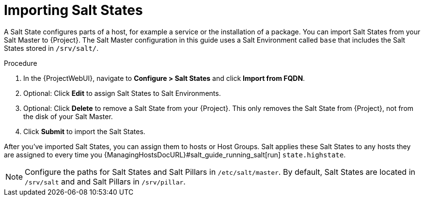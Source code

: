 [id="salt_guide_importing_salt_states_{context}"]
= Importing Salt States

A Salt State configures parts of a host, for example a service or the installation of a package.
You can import Salt States from your Salt Master to {Project}.
The Salt Master configuration in this guide uses a Salt Environment called `base` that includes the Salt States stored in `/srv/salt/`.

.Procedure
. In the {ProjectWebUI}, navigate to *Configure > Salt States* and click *Import from FQDN*.
. Optional: Click *Edit* to assign Salt States to Salt Environments.
. Optional: Click *Delete* to remove a Salt State from your {Project}.
This only removes the Salt State from {Project}, not from the disk of your Salt Master.
. Click *Submit* to import the Salt States.

After you've imported Salt States, you can assign them to hosts or Host Groups.
Salt applies these Salt States to any hosts they are assigned to every time you {ManagingHostsDocURL}#salt_guide_running_salt[run] `state.highstate`.

[NOTE]
====
Configure the paths for Salt States and Salt Pillars in `/etc/salt/master`.
By default, Salt States are located in `/srv/salt` and and Salt Pillars in `/srv/pillar`.
====
